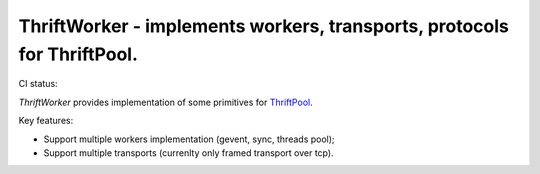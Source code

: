 ========================================================================
ThriftWorker - implements workers, transports, protocols for ThriftPool.
========================================================================

CI status: |cistatus|

`ThriftWorker` provides implementation of some primitives for `ThriftPool`_.

Key features:

* Support multiple workers implementation (gevent, sync, threads pool);
* Support multiple transports (currenlty only framed transport over tcp).

.. |cistatus| image:: https://secure.travis-ci.org/gdeetotdom/thriftworker.png?branch=master
.. _`ThriftPool`: https://github.com/blackwithwhite666/thriftpool
